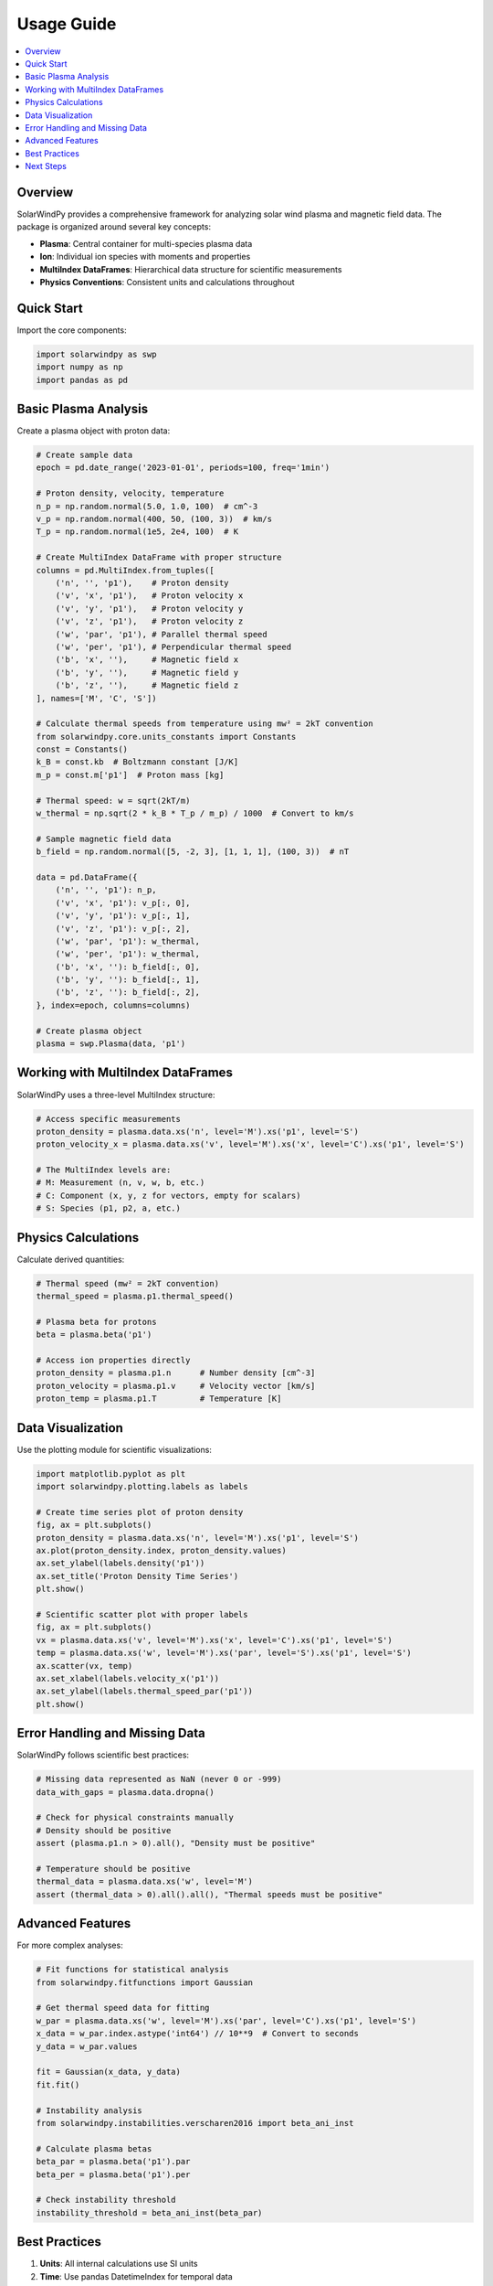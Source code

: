 Usage Guide
===========

.. contents::
   :local:
   :depth: 2

Overview
--------

SolarWindPy provides a comprehensive framework for analyzing solar wind plasma and 
magnetic field data. The package is organized around several key concepts:

- **Plasma**: Central container for multi-species plasma data
- **Ion**: Individual ion species with moments and properties  
- **MultiIndex DataFrames**: Hierarchical data structure for scientific measurements
- **Physics Conventions**: Consistent units and calculations throughout

Quick Start
-----------

Import the core components:

.. code-block:: python

   import solarwindpy as swp
   import numpy as np
   import pandas as pd

Basic Plasma Analysis
---------------------

Create a plasma object with proton data:

.. code-block:: python

   # Create sample data
   epoch = pd.date_range('2023-01-01', periods=100, freq='1min')
   
   # Proton density, velocity, temperature
   n_p = np.random.normal(5.0, 1.0, 100)  # cm^-3
   v_p = np.random.normal(400, 50, (100, 3))  # km/s
   T_p = np.random.normal(1e5, 2e4, 100)  # K
   
   # Create MultiIndex DataFrame with proper structure
   columns = pd.MultiIndex.from_tuples([
       ('n', '', 'p1'),    # Proton density
       ('v', 'x', 'p1'),   # Proton velocity x
       ('v', 'y', 'p1'),   # Proton velocity y
       ('v', 'z', 'p1'),   # Proton velocity z
       ('w', 'par', 'p1'), # Parallel thermal speed
       ('w', 'per', 'p1'), # Perpendicular thermal speed
       ('b', 'x', ''),     # Magnetic field x
       ('b', 'y', ''),     # Magnetic field y
       ('b', 'z', ''),     # Magnetic field z
   ], names=['M', 'C', 'S'])
   
   # Calculate thermal speeds from temperature using mw² = 2kT convention
   from solarwindpy.core.units_constants import Constants
   const = Constants()
   k_B = const.kb  # Boltzmann constant [J/K]
   m_p = const.m['p1']  # Proton mass [kg]
   
   # Thermal speed: w = sqrt(2kT/m)
   w_thermal = np.sqrt(2 * k_B * T_p / m_p) / 1000  # Convert to km/s
   
   # Sample magnetic field data
   b_field = np.random.normal([5, -2, 3], [1, 1, 1], (100, 3))  # nT
   
   data = pd.DataFrame({
       ('n', '', 'p1'): n_p,
       ('v', 'x', 'p1'): v_p[:, 0],
       ('v', 'y', 'p1'): v_p[:, 1],
       ('v', 'z', 'p1'): v_p[:, 2],
       ('w', 'par', 'p1'): w_thermal,
       ('w', 'per', 'p1'): w_thermal,
       ('b', 'x', ''): b_field[:, 0],
       ('b', 'y', ''): b_field[:, 1],
       ('b', 'z', ''): b_field[:, 2],
   }, index=epoch, columns=columns)
   
   # Create plasma object
   plasma = swp.Plasma(data, 'p1')

Working with MultiIndex DataFrames
-----------------------------------

SolarWindPy uses a three-level MultiIndex structure:

.. code-block:: python

   # Access specific measurements
   proton_density = plasma.data.xs('n', level='M').xs('p1', level='S')
   proton_velocity_x = plasma.data.xs('v', level='M').xs('x', level='C').xs('p1', level='S')
   
   # The MultiIndex levels are:
   # M: Measurement (n, v, w, b, etc.)
   # C: Component (x, y, z for vectors, empty for scalars)
   # S: Species (p1, p2, a, etc.)

Physics Calculations
--------------------

Calculate derived quantities:

.. code-block:: python

   # Thermal speed (mw² = 2kT convention)
   thermal_speed = plasma.p1.thermal_speed()
   
   # Plasma beta for protons
   beta = plasma.beta('p1')
   
   # Access ion properties directly
   proton_density = plasma.p1.n      # Number density [cm^-3]
   proton_velocity = plasma.p1.v     # Velocity vector [km/s]
   proton_temp = plasma.p1.T         # Temperature [K]

Data Visualization
------------------

Use the plotting module for scientific visualizations:

.. code-block:: python

   import matplotlib.pyplot as plt
   import solarwindpy.plotting.labels as labels
   
   # Create time series plot of proton density
   fig, ax = plt.subplots()
   proton_density = plasma.data.xs('n', level='M').xs('p1', level='S')
   ax.plot(proton_density.index, proton_density.values)
   ax.set_ylabel(labels.density('p1'))
   ax.set_title('Proton Density Time Series')
   plt.show()
   
   # Scientific scatter plot with proper labels
   fig, ax = plt.subplots()
   vx = plasma.data.xs('v', level='M').xs('x', level='C').xs('p1', level='S')
   temp = plasma.data.xs('w', level='M').xs('par', level='S').xs('p1', level='S')
   ax.scatter(vx, temp)
   ax.set_xlabel(labels.velocity_x('p1'))
   ax.set_ylabel(labels.thermal_speed_par('p1'))
   plt.show()

Error Handling and Missing Data
-------------------------------

SolarWindPy follows scientific best practices:

.. code-block:: python

   # Missing data represented as NaN (never 0 or -999)
   data_with_gaps = plasma.data.dropna()
   
   # Check for physical constraints manually
   # Density should be positive
   assert (plasma.p1.n > 0).all(), "Density must be positive"
   
   # Temperature should be positive  
   thermal_data = plasma.data.xs('w', level='M')
   assert (thermal_data > 0).all().all(), "Thermal speeds must be positive"

Advanced Features
-----------------

For more complex analyses:

.. code-block:: python

   # Fit functions for statistical analysis
   from solarwindpy.fitfunctions import Gaussian
   
   # Get thermal speed data for fitting
   w_par = plasma.data.xs('w', level='M').xs('par', level='C').xs('p1', level='S')
   x_data = w_par.index.astype('int64') // 10**9  # Convert to seconds
   y_data = w_par.values
   
   fit = Gaussian(x_data, y_data)
   fit.fit()
   
   # Instability analysis  
   from solarwindpy.instabilities.verscharen2016 import beta_ani_inst
   
   # Calculate plasma betas
   beta_par = plasma.beta('p1').par
   beta_per = plasma.beta('p1').per
   
   # Check instability threshold
   instability_threshold = beta_ani_inst(beta_par)

Best Practices
--------------

1. **Units**: All internal calculations use SI units
2. **Time**: Use pandas DatetimeIndex for temporal data  
3. **Missing Data**: Represent gaps as NaN, not fill values
4. **Physics**: Validate results against known constraints
5. **Performance**: Use vectorized operations with NumPy/Pandas

Next Steps
----------

- See the :doc:`tutorial` for detailed examples
- Browse the :doc:`api_reference` for complete function documentation
- Check out specific modules for specialized functionality
